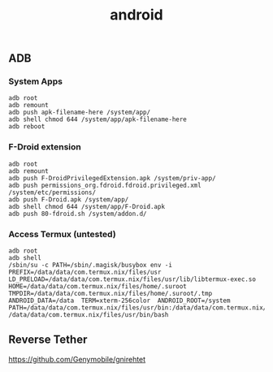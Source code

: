 :PROPERTIES:
:ID:       83a32689-5417-4be0-ab60-f381f8a37786
:END:
#+title: android


** ADB
*** System Apps
#+begin_src shell
  adb root
  adb remount
  adb push apk-filename-here /system/app/
  adb shell chmod 644 /system/app/apk-filename-here
  adb reboot
#+end_src

*** F-Droid extension
#+begin_src shell
  adb root
  adb remount
  adb push F-DroidPrivilegedExtension.apk /system/priv-app/
  adb push permissions_org.fdroid.fdroid.privileged.xml /system/etc/permissions/
  adb push F-Droid.apk /system/app/
  adb shell chmod 644 /system/app/F-Droid.apk 
  adb push 80-fdroid.sh /system/addon.d/
#+end_src

*** Access Termux (untested)
#+begin_src shell
  adb root
  adb shell
  /sbin/su -c PATH=/sbin/.magisk/busybox env -i  PREFIX=/data/data/com.termux.nix/files/usr  LD_PRELOAD=/data/data/com.termux.nix/files/usr/lib/libtermux-exec.so  HOME=/data/data/com.termux.nix/files/home/.suroot  TMPDIR=/data/data/com.termux.nix/files/home/.suroot/.tmp  ANDROID_DATA=/data  TERM=xterm-256color  ANDROID_ROOT=/system  PATH=/data/data/com.termux.nix/files/usr/bin:/data/data/com.termux.nix/files/usr/bin/applets:/system/bin:/system/xbin:/sbin:/sbin/bin  /data/data/com.termux.nix/files/usr/bin/bash
#+end_src

** Reverse Tether
https://github.com/Genymobile/gnirehtet
